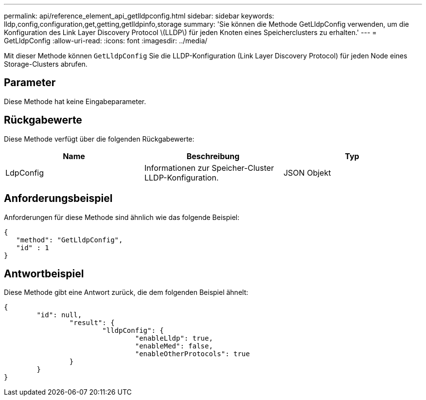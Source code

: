 ---
permalink: api/reference_element_api_getlldpconfig.html 
sidebar: sidebar 
keywords: lldp,config,configuration,get,getting,getlldpinfo,storage 
summary: 'Sie können die Methode GetLldpConfig verwenden, um die Konfiguration des Link Layer Discovery Protocol \(LLDP\) für jeden Knoten eines Speicherclusters zu erhalten.' 
---
= GetLldpConfig
:allow-uri-read: 
:icons: font
:imagesdir: ../media/


[role="lead"]
Mit dieser Methode können `GetLldpConfig` Sie die LLDP-Konfiguration (Link Layer Discovery Protocol) für jeden Node eines Storage-Clusters abrufen.



== Parameter

Diese Methode hat keine Eingabeparameter.



== Rückgabewerte

Diese Methode verfügt über die folgenden Rückgabewerte:

|===
| Name | Beschreibung | Typ 


 a| 
LdpConfig
 a| 
Informationen zur Speicher-Cluster LLDP-Konfiguration.
 a| 
JSON Objekt

|===


== Anforderungsbeispiel

Anforderungen für diese Methode sind ähnlich wie das folgende Beispiel:

[listing]
----
{
   "method": "GetLldpConfig",
   "id" : 1
}
----


== Antwortbeispiel

Diese Methode gibt eine Antwort zurück, die dem folgenden Beispiel ähnelt:

[listing]
----
{
	"id": null,
		"result": {
			"lldpConfig": {
				"enableLldp": true,
				"enableMed": false,
				"enableOtherProtocols": true
		}
	}
}
----